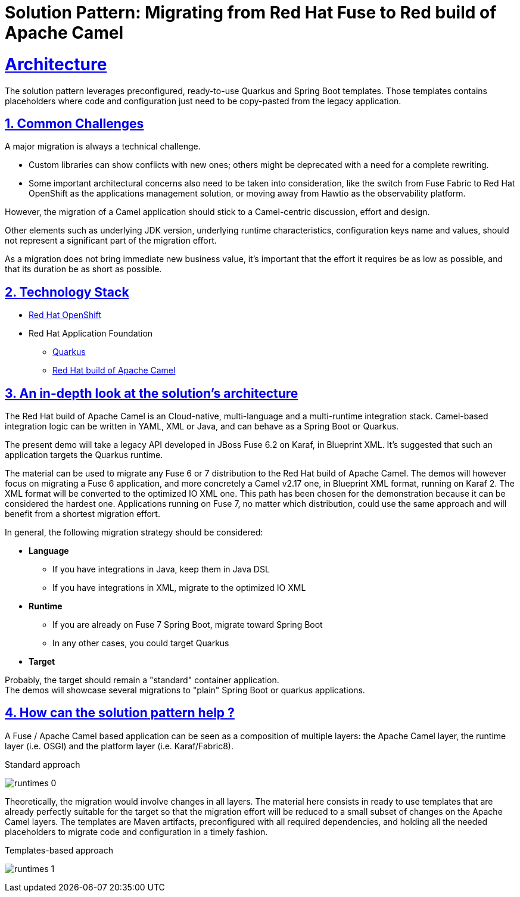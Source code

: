 = Solution Pattern: Migrating from Red Hat Fuse to Red build of Apache Camel
:sectnums:
:sectlinks:
:doctype: book

= Architecture 

The solution pattern leverages preconfigured, ready-to-use Quarkus and Spring Boot templates.
Those templates contains placeholders where code and configuration just need to be copy-pasted from the legacy application.


== Common Challenges 
A major migration is always a technical challenge.

* Custom libraries can show conflicts with new ones; others might be deprecated with a need for a complete rewriting.
* Some important architectural concerns also need to be taken into consideration, like the switch from Fuse Fabric to Red Hat OpenShift as the applications management solution, or moving away from Hawtio as the observability platform.

However, the migration of a Camel application should stick to a Camel-centric discussion, effort and design.

Other elements such as underlying JDK version, underlying runtime characteristics, configuration keys name and values, should not represent a significant part of the migration effort.

As a migration does not bring immediate new business value, it's important that the effort it requires be as low as possible, and that its duration be as short as possible.


[#tech_stack]
== Technology Stack

// Change links and text here as you see fit.
* https://www.redhat.com/en/technologies/cloud-computing/openshift[Red Hat OpenShift]
* Red Hat Application Foundation
** https://access.redhat.com/products/quarkus[Quarkus]
** https://developers.redhat.com/products/redhat-build-of-camel/overview[Red Hat build of Apache Camel]


[#in_depth]
== An in-depth look at the solution's architecture

The Red Hat build of Apache Camel is an Cloud-native, multi-language and a multi-runtime integration stack.
Camel-based integration logic can be written in YAML, XML or Java, and can behave as a Spring Boot or Quarkus. 

The present demo will take a legacy API developed in JBoss Fuse 6.2 on Karaf, in Blueprint XML.
It's suggested that such an application targets the Quarkus runtime.

The material can be used to migrate any Fuse 6 or 7 distribution to the Red Hat build of Apache Camel.
The demos will however focus on migrating a Fuse 6 application, and more concretely a Camel v2.17 one, in Blueprint XML format, running on Karaf 2. The XML format will be converted to the optimized IO XML one.
This path has been chosen for the demonstration because it can be considered the hardest one. Applications running on Fuse 7, no matter which distribution, could use the same approach and will benefit from a shortest migration effort.

In general, the following migration strategy should be considered:  

* *Language*

** If you have integrations in Java, keep them in Java DSL
** If you have integrations in XML, migrate to the optimized IO XML

* *Runtime*

** If you are already on Fuse 7 Spring Boot, migrate toward Spring Boot
** In any other cases, you could target Quarkus

* *Target*

Probably, the target should remain a "standard" container application. +
The demos will showcase several migrations to "plain" Spring Boot or quarkus applications.  


[#more_tech]
== How can the solution pattern help ?  

A Fuse / Apache Camel based application can be seen as a composition of multiple layers: the Apache Camel layer, the runtime layer (i.e. OSGI) and the platform layer (i.e. Karaf/Fabric8).  

.Standard approach

image:runtimes-0.png[] 

Theoretically, the migration would involve changes in all layers.  
The material here consists in ready to use templates that are already perfectly suitable for the target so that the migration effort will be reduced to a small subset of changes on the Apache Camel layers.  
The templates are Maven artifacts, preconfigured with all required dependencies, and holding all the needed placeholders to migrate code and configuration in a timely fashion.  

.Templates-based approach
image:runtimes-1.png[] 
